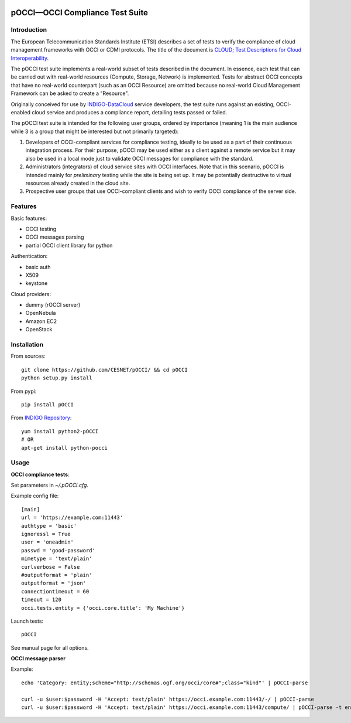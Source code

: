 |Build Status| |Coverage|

pOCCI—OCCI Compliance Test Suite
================================

Introduction
------------

The European Telecommunication Standards Institute (ETSI) describes a
set of tests to verify the compliance of cloud management frameworks
with OCCI or CDMI protocols. The title of the document is `CLOUD; Test
Descriptions for Cloud
Interoperability <http://www.etsi.org/deliver/etsi_ts/103100_103199/103142/01.01.01_60/ts_103142v010101p.pdf>`__.

The pOCCI test suite implements a real-world subset of tests described
in the document. In essence, each test that can be carried out with
real-world resources (Compute, Storage, Network) is implemented. Tests
for abstract OCCI concepts that have no real-world counterpart (such as
an OCCI Resource) are omitted because no real-world Cloud Management
Framework can be asked to create a "Resource".

Originally conceived for use by
`INDIGO-DataCloud <https://www.indigo-datacloud.eu>`__ service
developers, the test suite runs against an existing, OCCI-enabled cloud
service and produces a compliance report, detailing tests passed or
failed.

The pOCCI test suite is intended for the following user groups, ordered
by importance (meaning 1 is the main audience while 3 is a group that
might be interested but not primarily targeted):

1. Developers of OCCI-compliant services for compliance testing, ideally
   to be used as a part of their continuous integration process. For
   their purpose, pOCCI may be used either as a client against a remote
   service but it may also be used in a local mode just to validate OCCI
   messages for compliance with the standard.
2. Administrators (integrators) of cloud service sites with OCCI
   interfaces. Note that in this scenario, pOCCI is intended mainly for
   *preliminary* testing while the site is being set up. It may be
   potentially destructive to virtual resources already created in the
   cloud site.
3. Prospective user groups that use OCCI-compliant clients and wish to
   verify OCCI compliance of the server side.

Features
--------

Basic features:

-  OCCI testing
-  OCCI messages parsing
-  partial OCCI client library for python

Authentication:

-  basic auth
-  X509
-  keystone

Cloud providers:

-  dummy (rOCCI server)
-  OpenNebula
-  Amazon EC2
-  OpenStack

Installation
------------

From sources:

::

    git clone https://github.com/CESNET/pOCCI/ && cd pOCCI
    python setup.py install

From pypi:

::

    pip install pOCCI

From `INDIGO Repository <http://repo.indigo-datacloud.eu/#two>`__:

::

    yum install python2-pOCCI
    # OR
    apt-get install python-pocci

Usage
-----

**OCCI compliance tests**:

Set parameters in *~/.pOCCI.cfg*.

Example config file:

::

    [main]
    url = 'https://example.com:11443'
    authtype = 'basic'
    ignoressl = True
    user = 'oneadmin'
    passwd = 'good-password'
    mimetype = 'text/plain'
    curlverbose = False
    #outputformat = 'plain'
    outputformat = 'json'
    connectiontimeout = 60
    timeout = 120
    occi.tests.entity = {'occi.core.title': 'My Machine'}

Launch tests:

::

    pOCCI

See manual page for all options.

**OCCI message parser**

Example:

::

    echo 'Category: entity;scheme="http://schemas.ogf.org/occi/core#";class="kind"' | pOCCI-parse

    curl -u $user:$password -H 'Accept: text/plain' https://occi.example.com:11443/-/ | pOCCI-parse
    curl -u $user:$password -H 'Accept: text/plain' https://occi.example.com:11443/compute/ | pOCCI-parse -t entities -o text/occi

.. |Build Status| image:: https://travis-ci.org/CESNET/pOCCI.svg?branch=master
   :target: https://travis-ci.org/CESNET/pOOCI
.. |Coverage| image:: https://img.shields.io/coveralls/CESNET/pOCCI.svg
   :target: https://coveralls.io/r/CESNET/pOCCI
